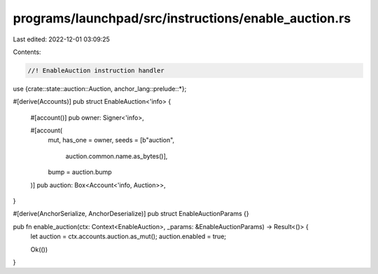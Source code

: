 programs/launchpad/src/instructions/enable_auction.rs
=====================================================

Last edited: 2022-12-01 03:09:25

Contents:

.. code-block:: rs

    //! EnableAuction instruction handler

use {crate::state::auction::Auction, anchor_lang::prelude::*};

#[derive(Accounts)]
pub struct EnableAuction<'info> {
    #[account()]
    pub owner: Signer<'info>,

    #[account(
        mut,
        has_one = owner,
        seeds = [b"auction",
                 auction.common.name.as_bytes()],
        bump = auction.bump
    )]
    pub auction: Box<Account<'info, Auction>>,
}

#[derive(AnchorSerialize, AnchorDeserialize)]
pub struct EnableAuctionParams {}

pub fn enable_auction(ctx: Context<EnableAuction>, _params: &EnableAuctionParams) -> Result<()> {
    let auction = ctx.accounts.auction.as_mut();
    auction.enabled = true;

    Ok(())
}


